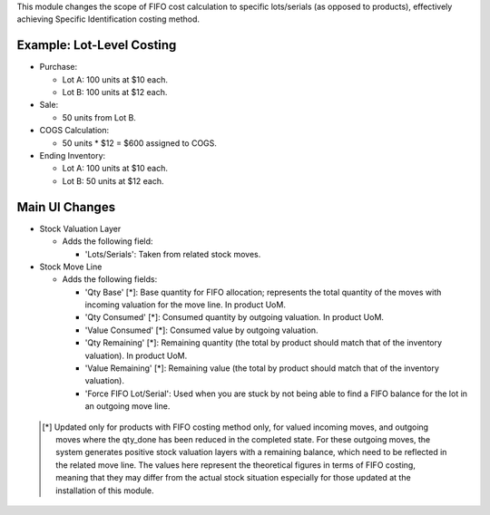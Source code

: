 This module changes the scope of FIFO cost calculation to specific lots/serials (as
opposed to products), effectively achieving Specific Identification costing method.

Example: Lot-Level Costing
~~~~~~~~~~~~~~~~~~~~~~~~~~

- Purchase:

  - Lot A: 100 units at $10 each.
  - Lot B: 100 units at $12 each.

- Sale:

  - 50 units from Lot B.

- COGS Calculation:

  - 50 units * $12 = $600 assigned to COGS.

- Ending Inventory:

  - Lot A: 100 units at $10 each.
  - Lot B: 50 units at $12 each.

Main UI Changes
~~~~~~~~~~~~~~~

- Stock Valuation Layer

  - Adds the following field:
  
    - 'Lots/Serials': Taken from related stock moves.

- Stock Move Line

  - Adds the following fields:

    - 'Qty Base' [*]: Base quantity for FIFO allocation; represents the total quantity
      of the moves with incoming valuation for the move line. In product UoM.
    - 'Qty Consumed' [*]: Consumed quantity by outgoing valuation. In product UoM.
    - 'Value Consumed' [*]: Consumed value by outgoing valuation.
    - 'Qty Remaining' [*]: Remaining quantity (the total by product should match that
      of the inventory valuation). In product UoM.
    - 'Value Remaining' [*]: Remaining value (the total by product should match that
      of the inventory valuation).
    - 'Force FIFO Lot/Serial': Used when you are stuck by not being able to find a FIFO
      balance for the lot in an outgoing move line.
 
 .. [*] Updated only for products with FIFO costing method only, for valued incoming
        moves, and outgoing moves where the qty_done has been reduced in the completed
        state.
        For these outgoing moves, the system generates positive stock valuation layers
        with a remaining balance, which need to be reflected in the related move line.
        The values here represent the theoretical figures in terms of FIFO costing,
        meaning that they may differ from the actual stock situation especially for
        those updated at the installation of this module.

